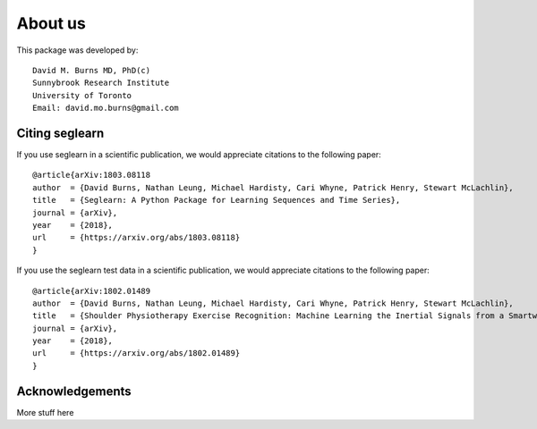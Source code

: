 About us
========

This package was developed by::

    David M. Burns MD, PhD(c)
    Sunnybrook Research Institute
    University of Toronto
    Email: david.mo.burns@gmail.com


Citing seglearn
---------------

If you use seglearn in a scientific publication, we would appreciate
citations to the following paper::

  @article{arXiv:1803.08118
  author  = {David Burns, Nathan Leung, Michael Hardisty, Cari Whyne, Patrick Henry, Stewart McLachlin},
  title   = {Seglearn: A Python Package for Learning Sequences and Time Series},
  journal = {arXiv},
  year    = {2018},
  url     = {https://arxiv.org/abs/1803.08118}
  }


If you use the seglearn test data in a scientific publication, we would appreciate
citations to the following paper::

  @article{arXiv:1802.01489
  author  = {David Burns, Nathan Leung, Michael Hardisty, Cari Whyne, Patrick Henry, Stewart McLachlin},
  title   = {Shoulder Physiotherapy Exercise Recognition: Machine Learning the Inertial Signals from a Smartwatch},
  journal = {arXiv},
  year    = {2018},
  url     = {https://arxiv.org/abs/1802.01489}
  }


Acknowledgements
----------------

More stuff here